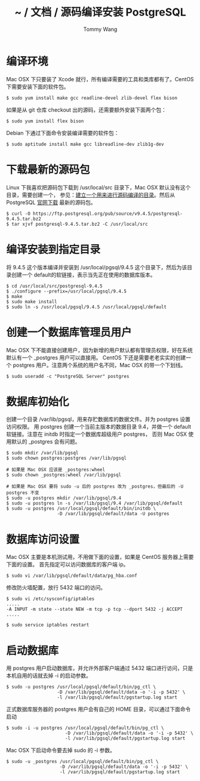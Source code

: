 #+TITLE: ~ / 文档 / 源码编译安装 PostgreSQL
#+AUTHOR: Tommy Wang
#+OPTIONS: ^:nil

#+HTML_HEAD_EXTRA: <link rel="stylesheet" href="../css/org.css">

* 编译环境
  Mac OSX 下只要装了 Xcode 就行，所有编译需要的工具和类库都有了。CentOS 下需要安装下面的软件包。
#+BEGIN_EXAMPLE
$ sudo yum install make gcc readline-devel zlib-devel flex bison
#+END_EXAMPLE

如果是从 git 仓库 checkout 出的源码，还需要额外安装下面两个包：
#+BEGIN_EXAMPLE
$ sudo yum install flex bison
#+END_EXAMPLE

Debian 下通过下面命令安装编译需要的软件包：
#+BEGIN_EXAMPLE
$ sudo aptitude install make gcc libreadline-dev zlib1g-dev
#+END_EXAMPLE

* 下载最新的源码包
  Linux 下我喜欢把源码包下载到 /usr/local/src 目录下，Mac OSX 默认没有这个目录，需要创建一个，
  参见：[[./system-setup.org][建立一个用来进行源码编译的目录]]。然后从 PostgreSQL [[http://www.postgresql.org/ftp/source/][官网下载]] 最新的源码包。
#+BEGIN_EXAMPLE
$ curl -O https://ftp.postgresql.org/pub/source/v9.4.5/postgresql-9.4.5.tar.bz2
$ tar xjvf postgresql-9.4.5.tar.bz2 -C /usr/local/src
#+END_EXAMPLE

* 编译安装到指定目录
  将 9.4.5 这个版本编译并安装到 /usr/local/pgsql/9.4.5 这个目录下，然后为该目录创建一个 default的软链接，表示当先正在使用的数据库版本。
#+BEGIN_EXAMPLE
$ cd /usr/local/src/postgresql-9.4.5
$ ./configure --prefix=/usr/local/pgsql/9.4.5
$ make
$ sudo make install
$ sudo ln -s /usr/local/pgsql/9.4.5 /usr/local/pgsql/default
#+END_EXAMPLE

* 创建一个数据库管理员用户
  Mac OSX 下不能直接创建用户，因为新增的用户默认都有管理员权限，好在系统默认有一个 _postgres 用户可以直接用。
  CentOS 下还是需要老老实实的创建一个 postgres 用户。注意两个系统的用户名不同，Mac OSX 的带一个下划线。
#+BEGIN_EXAMPLE
$ sudo useradd -c "PostgreSQL Server" postgres
#+END_EXAMPLE

* 数据库初始化
  创建一个目录 /var/lib/pgsql，用来存贮数据库的数据文件。并为 postgres 设置访问权限。
  用 postgres 创建一个当前主版本的数据目录 9.4，并做一个 default 软链接。注意在 initdb 时指定一个数据库超级用户 postgres，
  否则 Mac OSX 使用默认的 _postgres 会有问题。
#+BEGIN_EXAMPLE
$ sudo mkdir /var/lib/pgsql
$ sudo chown postgres:postgres /var/lib/pgsql

# 如果是 Mac OSX 应该是 _postgres:wheel 
$ sudo chown _postgres:wheel /var/lib/pgsql

# 如果是 Mac OSX 要将 sudo -u 后的 postgres 改为 _postgres，但最后的 -U postgres 不变
$ sudo -u postgres mkdir /var/lib/pgsql/9.4
$ sudo -u postgres ln -s /var/lib/pgsql/9.4 /var/lib/pgsql/default
$ sudo -u postgres /usr/local/pgsql/default/bin/initdb \
                   -D /var/lib/pgsql/default/data -U postgres
#+END_EXAMPLE

* 数据库访问设置
  Mac OSX 主要是本机测试用，不用做下面的设置，如果是 CentOS 服务器上需要下面的设置。
  首先指定可以访问数据库的客户端 ip。
#+BEGIN_EXAMPLE
$ sudo vi /var/lib/pgsql/default/data/pg_hba.conf
#+END_EXAMPLE

修改防火墙配置，放行 5432 端口的访问。
#+BEGIN_EXAMPLE
$ sudo vi /etc/sysconfig/iptables
.....
-A INPUT -m state --state NEW -m tcp -p tcp --dport 5432 -j ACCEPT
.....

$ sudo service iptables restart
#+END_EXAMPLE

* 启动数据库
  用 postgres 用户启动数据库，并允许外部客户端通过 5432 端口进行访问，只是本机自用的话就去掉 -i 的启动参数。
#+BEGIN_EXAMPLE
$ sudo -u postgres /usr/local/pgsql/default/bin/pg_ctl \
                   -D /var/lib/pgsql/default/data -o '-i -p 5432' \
                   -l /var/lib/pgsql/default/pgstartup.log start
#+END_EXAMPLE

正式数据库服务器的 postgres 用户会有自己的 HOME 目录，可以通过下面命令启动
#+BEGIN_EXAMPLE
$ sudo -i -u postgres /usr/local/pgsql/default/bin/pg_ctl \
                      -D /var/lib/pgsql/default/data -o '-i -p 5432' \
                      -l /var/lib/pgsql/default/pgstartup.log start
#+END_EXAMPLE

Mac OSX 下启动命令要去掉 sudo 的 -i 参数。
#+BEGIN_EXAMPLE
$ sudo -u _postgres /usr/local/pgsql/default/bin/pg_ctl \
                    -D /var/lib/pgsql/default/data -o '-i -p 5432' \
                    -l /var/lib/pgsql/default/pgstartup.log start
#+END_EXAMPLE
